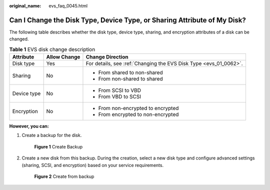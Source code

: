 :original_name: evs_faq_0045.html

.. _evs_faq_0045:

Can I Change the Disk Type, Device Type, or Sharing Attribute of My Disk?
=========================================================================

The following table describes whether the disk type, device type, sharing, and encryption attributes of a disk can be changed.

.. table:: **Table 1** EVS disk change description

   +-----------------------+-----------------------+-------------------------------------------------------------------+
   | Attribute             | Allow Change          | Change Direction                                                  |
   +=======================+=======================+===================================================================+
   | Disk type             | Yes                   | For details, see :ref:`Changing the EVS Disk Type <evs_01_0062>`. |
   +-----------------------+-----------------------+-------------------------------------------------------------------+
   | Sharing               | No                    | -  From shared to non-shared                                      |
   |                       |                       | -  From non-shared to shared                                      |
   +-----------------------+-----------------------+-------------------------------------------------------------------+
   | Device type           | No                    | -  From SCSI to VBD                                               |
   |                       |                       | -  From VBD to SCSI                                               |
   +-----------------------+-----------------------+-------------------------------------------------------------------+
   | Encryption            | No                    | -  From non-encrypted to encrypted                                |
   |                       |                       | -  From encrypted to non-encrypted                                |
   +-----------------------+-----------------------+-------------------------------------------------------------------+

**However, you can:**

#. Create a backup for the disk.


   .. figure:: /_static/images/en-us_image_0000001622372417.png
      :alt: **Figure 1** Create Backup

      **Figure 1** Create Backup

#. Create a new disk from this backup. During the creation, select a new disk type and configure advanced settings (sharing, SCSI, and encryption) based on your service requirements.


   .. figure:: /_static/images/en-us_image_0000001572095150.png
      :alt: **Figure 2** Create from backup

      **Figure 2** Create from backup
